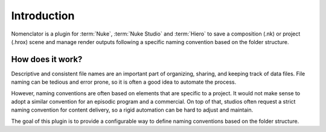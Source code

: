 .. _introduction:

************
Introduction
************

Nomenclator is a plugin for :term:`Nuke`, :term:`Nuke Studio` and :term:`Hiero` to save a
composition (.nk) or project (.hrox) scene and manage render outputs following a specific
naming convention based on the folder structure.

.. image:: ./image/demo.gif
    :alt: Demonstration

How does it work?
=================

Descriptive and consistent file names are an important part of organizing, sharing, and
keeping track of data files. File naming can be tedious and error prone, so it is
often a good idea to automate the process.

However, naming conventions are often based on elements that are specific to a project.
It would not make sense to adopt a similar convention for an episodic program and a commercial.
On top of that, studios often request a strict naming convention for content delivery, so a rigid
automation can be hard to adjust and maintain.

The goal of this plugin is to provide a configurable way to define naming conventions
based on the folder structure.

.. seealso:: :ref:`Tutorial`
